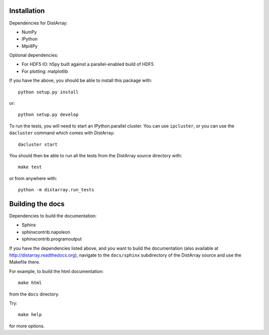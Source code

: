 Installation
------------

Dependencies for DistArray:

* NumPy
* IPython
* Mpi4Py

Optional dependencies:

* For HDF5 IO: h5py built against a parallel-enabled build of HDF5
* For plotting: matplotlib

If you have the above, you should be able to install this package with::

    python setup.py install

or::

    python setup.py develop


To run the tests, you will need to start an IPython.parallel cluster.  You can
use ``ipcluster``, or you can use the ``dacluster`` command which comes with
DistArray::

    dacluster start

You should then be able to run all the tests from the DistArray source
directory with::

    make test

or from anywhere with::

    python -m distarray.run_tests


Building the docs
-----------------

Dependencies to build the documentation:

* Sphinx
* sphinxcontrib.napoleon
* sphinxcontrib.programoutput

If you have the dependencies listed above, and you want to build the
documentation (also available at http://distarray.readthedocs.org), navigate to
the ``docs/sphinx`` subdirectory of the DistArray source and use the Makefile there.

For example, to build the html documentation::

    make html

from the ``docs`` directory.

Try::

    make help

for more options.
